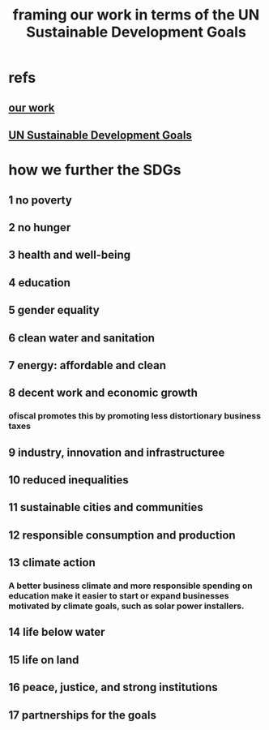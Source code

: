 :PROPERTIES:
:ID:       2dde7214-a6b2-4324-961c-5ce4926671eb
:END:
#+title: framing our work in terms of the UN Sustainable Development Goals
* refs
** [[id:4202cb00-b6a5-4ff3-8ec9-8327c15ba5c9][our work]]
** [[id:377aa850-0fc7-4d55-834f-7f346c4f3a7c][UN Sustainable Development Goals]]
* how we further the SDGs
**  1 no poverty
**  2 no hunger
**  3 health and well-being
**  4 education
**  5 gender equality
**  6 clean water and sanitation
**  7 energy: affordable and clean
**  8 decent work and economic growth
*** ofiscal promotes this by promoting less distortionary business taxes
**  9 industry, innovation and infrastructuree
** 10 reduced inequalities
** 11 sustainable cities and communities
** 12 responsible consumption and production
** 13 climate action
*** A better business climate and more responsible spending on education make it easier to start or expand businesses motivated by climate goals, such as solar power installers.
** 14 life below water
** 15 life on land
** 16 peace, justice, and strong institutions
** 17 partnerships for the goals
